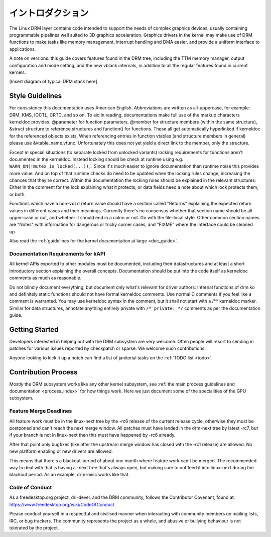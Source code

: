 ===================
イントロダクション
===================

The Linux DRM layer contains code intended to support the needs of
complex graphics devices, usually containing programmable pipelines well
suited to 3D graphics acceleration. Graphics drivers in the kernel may
make use of DRM functions to make tasks like memory management,
interrupt handling and DMA easier, and provide a uniform interface to
applications.

A note on versions: this guide covers features found in the DRM tree,
including the TTM memory manager, output configuration and mode setting,
and the new vblank internals, in addition to all the regular features
found in current kernels.

[Insert diagram of typical DRM stack here]

Style Guidelines
================

For consistency this documentation uses American English. Abbreviations
are written as all-uppercase, for example: DRM, KMS, IOCTL, CRTC, and so
on. To aid in reading, documentations make full use of the markup
characters kerneldoc provides: @parameter for function parameters,
@member for structure members (within the same structure), &struct structure to
reference structures and function() for functions. These all get automatically
hyperlinked if kerneldoc for the referenced objects exists. When referencing
entries in function vtables (and structure members in general) please use
&vtable_name.vfunc. Unfortunately this does not yet yield a direct link to the
member, only the structure.

Except in special situations (to separate locked from unlocked variants)
locking requirements for functions aren't documented in the kerneldoc.
Instead locking should be check at runtime using e.g.
``WARN_ON(!mutex_is_locked(...));``. Since it's much easier to ignore
documentation than runtime noise this provides more value. And on top of
that runtime checks do need to be updated when the locking rules change,
increasing the chances that they're correct. Within the documentation
the locking rules should be explained in the relevant structures: Either
in the comment for the lock explaining what it protects, or data fields
need a note about which lock protects them, or both.

Functions which have a non-\ ``void`` return value should have a section
called "Returns" explaining the expected return values in different
cases and their meanings. Currently there's no consensus whether that
section name should be all upper-case or not, and whether it should end
in a colon or not. Go with the file-local style. Other common section
names are "Notes" with information for dangerous or tricky corner cases,
and "FIXME" where the interface could be cleaned up.

Also read the :ref:`guidelines for the kernel documentation at large <doc_guide>`.

Documentation Requirements for kAPI
-----------------------------------

All kernel APIs exported to other modules must be documented, including their
datastructures and at least a short introductory section explaining the overall
concepts. Documentation should be put into the code itself as kerneldoc comments
as much as reasonable.

Do not blindly document everything, but document only what's relevant for driver
authors: Internal functions of drm.ko and definitely static functions should not
have formal kerneldoc comments. Use normal C comments if you feel like a comment
is warranted. You may use kerneldoc syntax in the comment, but it shall not
start with a /** kerneldoc marker. Similar for data structures, annotate
anything entirely private with ``/* private: */`` comments as per the
documentation guide.

Getting Started
===============

Developers interested in helping out with the DRM subsystem are very welcome.
Often people will resort to sending in patches for various issues reported by
checkpatch or sparse. We welcome such contributions.

Anyone looking to kick it up a notch can find a list of janitorial tasks on
the :ref:`TODO list <todo>`.

Contribution Process
====================

Mostly the DRM subsystem works like any other kernel subsystem, see :ref:`the
main process guidelines and documentation <process_index>` for how things work.
Here we just document some of the specialities of the GPU subsystem.

Feature Merge Deadlines
-----------------------

All feature work must be in the linux-next tree by the -rc6 release of the
current release cycle, otherwise they must be postponed and can't reach the next
merge window. All patches must have landed in the drm-next tree by latest -rc7,
but if your branch is not in linux-next then this must have happened by -rc6
already.

After that point only bugfixes (like after the upstream merge window has closed
with the -rc1 release) are allowed. No new platform enabling or new drivers are
allowed.

This means that there's a blackout-period of about one month where feature work
can't be merged. The recommended way to deal with that is having a -next tree
that's always open, but making sure to not feed it into linux-next during the
blackout period. As an example, drm-misc works like that.

Code of Conduct
---------------

As a freedesktop.org project, dri-devel, and the DRM community, follows the
Contributor Covenant, found at: https://www.freedesktop.org/wiki/CodeOfConduct

Please conduct yourself in a respectful and civilised manner when
interacting with community members on mailing lists, IRC, or bug
trackers. The community represents the project as a whole, and abusive
or bullying behaviour is not tolerated by the project.
